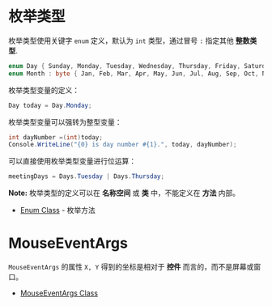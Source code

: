 * 枚举类型
  枚举类型使用关键字 ~enum~ 定义，默认为 ~int~ 类型，通过冒号 ~:~ 指定其他 *整数类型*.

  #+BEGIN_SRC csharp
    enum Day { Sunday, Monday, Tuesday, Wednesday, Thursday, Friday, Saturday };
    enum Month : byte { Jan, Feb, Mar, Apr, May, Jun, Jul, Aug, Sep, Oct, Nov, Dec }; 
  #+END_SRC

  枚举类型变量的定义：
  #+BEGIN_SRC csharp
    Day today = Day.Monday;
  #+END_SRC

  枚举类型变量可以强转为整型变量：
  #+BEGIN_SRC csharp
    int dayNumber =(int)today;
    Console.WriteLine("{0} is day number #{1}.", today, dayNumber);
  #+END_SRC

  可以直接使用枚举类型变量进行位运算：
  #+BEGIN_SRC csharp
    meetingDays = Days.Tuesday | Days.Thursday;
  #+END_SRC

  *Note:* 枚举类型的定义可以在 *名称空间* 或 *类* 中，不能定义在 *方法* 内部。

  + [[https://docs.microsoft.com/zh-cn/dotnet/api/system.enum][Enum Class]] - 枚举方法

* MouseEventArgs
  ~MouseEventArgs~ 的属性 ~X, Y~ 得到的坐标是相对于 *控件* 而言的，而不是屏幕或窗口。
  
  + [[https://docs.microsoft.com/en-us/dotnet/api/system.windows.forms.mouseeventargs?view=netframework-4.7.2][MouseEventArgs Class]]



